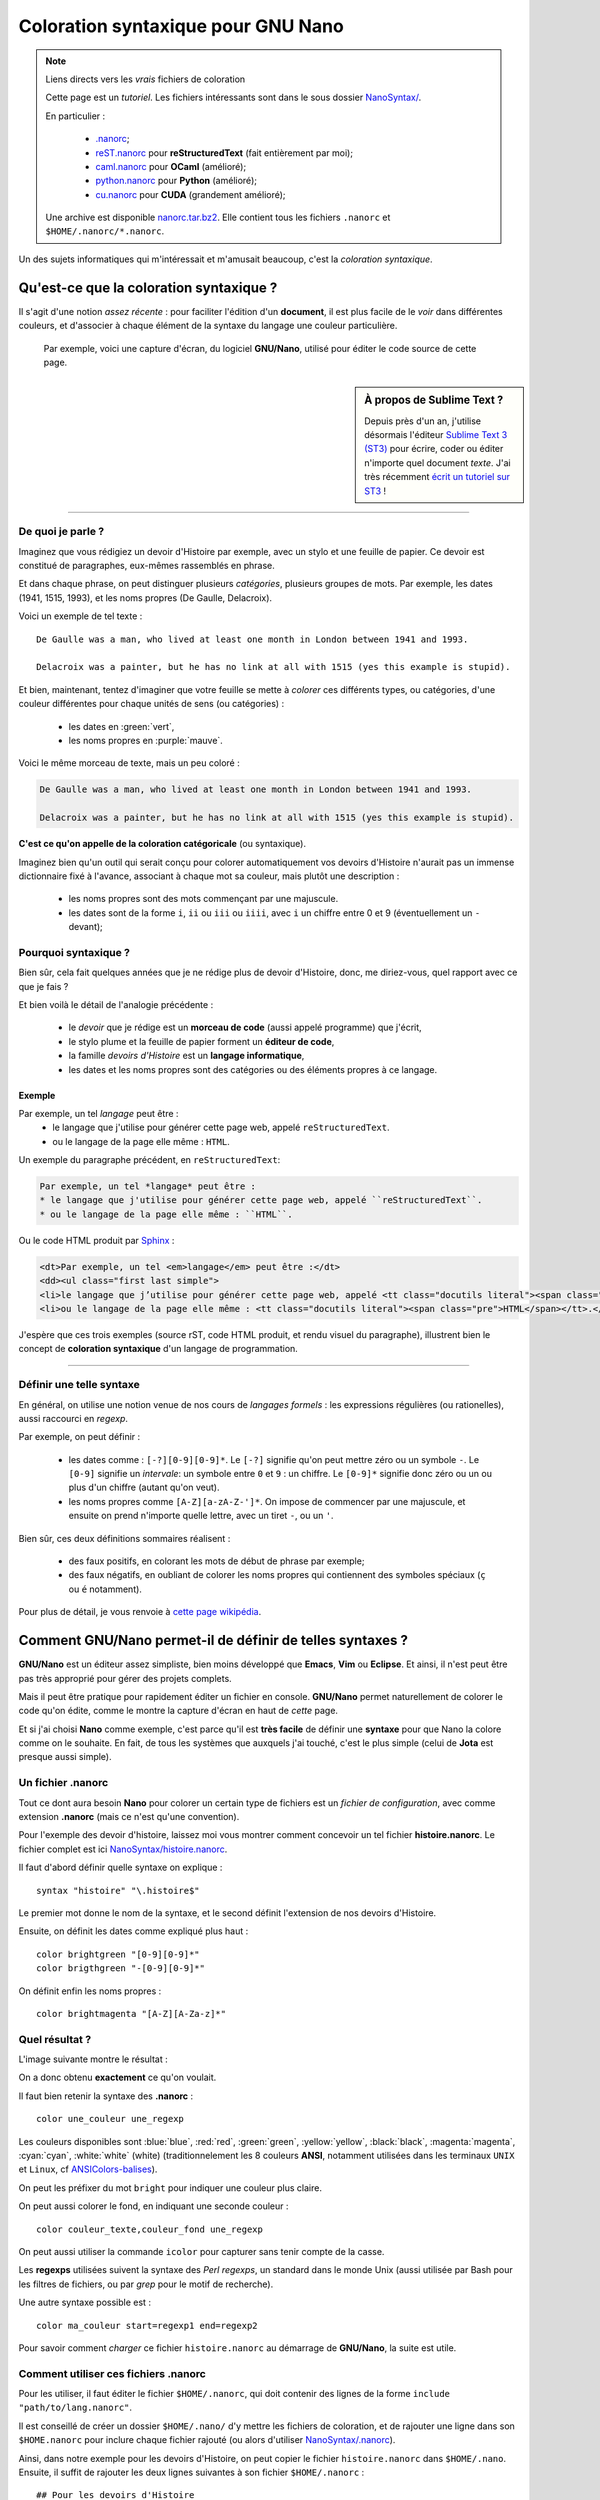 .. meta::
   :description lang=fr: Coloration syntaxique pour GNU Nano
   :description lang=en: Syntactical coloration for GNU Nano

#########################################
 Coloration syntaxique pour **GNU Nano**
#########################################

.. note:: Liens directs vers les *vrais* fichiers de coloration

   Cette page est un *tutoriel*.
   Les fichiers intéressants sont dans le sous dossier `<NanoSyntax/>`_.

   En particulier :

    * `.nanorc <NanoSyntax/.nanorc>`_;
    * `reST.nanorc <NanoSyntax/reST.nanorc>`_ pour **reStructuredText** (fait entièrement par moi);
    * `caml.nanorc <NanoSyntax/caml.nanorc>`_ pour **OCaml** (amélioré);
    * `python.nanorc <NanoSyntax/python.nanorc>`_ pour **Python** (amélioré);
    * `cu.nanorc <NanoSyntax/cu.nanorc>`_ pour **CUDA** (grandement amélioré);

   Une archive est disponible `<nanorc.tar.bz2>`_. Elle contient tous les fichiers
   ``.nanorc`` et ``$HOME/.nanorc/*.nanorc``.


Un des sujets informatiques qui m'intéressait et m'amusait beaucoup, c'est la *coloration syntaxique*.

Qu'est-ce que la coloration syntaxique ?
----------------------------------------
Il s'agit d'une notion *assez récente* : pour faciliter l'édition d'un **document**,
il est plus facile de le *voir* dans différentes couleurs,
et d'associer à chaque élément de la syntaxe du langage une couleur particulière.

  Par exemple, voici une capture d'écran, du logiciel **GNU/Nano**,
  utilisé pour éditer le code source de cette page.

.. image:: .nanorc.png
   :scale: 100 %
   :align: center
   :alt: Un exemple de coloration de code rST avec GNU Nano

.. sidebar:: À propos de Sublime Text ?

   Depuis près d'un an, j'utilise désormais l'éditeur `Sublime Text 3 (ST3) <http://www.sublimetext.com/3>`_
   pour écrire, coder ou éditer n'importe quel document *texte*.
   J'ai très récemment `écrit un tutoriel sur ST3 <sublimetext.fr.html>`_ !

--------------------------------------------------------------------------------

De quoi je parle ?
~~~~~~~~~~~~~~~~~~
Imaginez que vous rédigiez un devoir d'Histoire par exemple, avec un stylo et une feuille de papier.
Ce devoir est constitué de paragraphes, eux-mêmes rassemblés en phrase.

Et dans chaque phrase, on peut distinguer plusieurs *catégories*, plusieurs groupes de mots.
Par exemple, les dates (1941, 1515, 1993), et les noms propres (De Gaulle, Delacroix).

Voici un exemple de tel texte : ::

   De Gaulle was a man, who lived at least one month in London between 1941 and 1993.

   Delacroix was a painter, but he has no link at all with 1515 (yes this example is stupid).

Et bien, maintenant, tentez d'imaginer que votre feuille se mette à *colorer*
ces différents types, ou catégories, d'une couleur différentes
pour chaque unités de sens (ou catégories) :

 * les dates en :green:`vert`,
 * les noms propres en :purple:`mauve`.


Voici le même morceau de texte, mais un peu coloré :

.. code-block:: erlang

   De Gaulle was a man, who lived at least one month in London between 1941 and 1993.

   Delacroix was a painter, but he has no link at all with 1515 (yes this example is stupid).


**C'est ce qu'on appelle de la coloration catégoricale** (ou syntaxique).

Imaginez bien qu'un outil qui serait conçu pour colorer automatiquement vos devoirs d'Histoire
n'aurait pas un immense dictionnaire fixé à l'avance, associant à chaque mot sa couleur,
mais plutôt une description :

 * les noms propres sont des mots commençant par une majuscule.
 * les dates sont de la forme ``i``, ``ii`` ou ``iii`` ou ``iiii``, avec ``i`` un chiffre entre 0 et 9 (éventuellement un ``-`` devant);

Pourquoi syntaxique ?
~~~~~~~~~~~~~~~~~~~~~
Bien sûr, cela fait quelques années que je ne rédige plus de devoir d'Histoire,
donc, me diriez-vous, quel rapport avec ce que je fais ?

Et bien voilà le détail de l'analogie précédente :

 * le *devoir* que je rédige est un **morceau de code** (aussi appelé programme) que j'écrit,
 * le stylo plume et la feuille de papier forment un **éditeur de code**,
 * la famille *devoirs d'Histoire* est un **langage informatique**,
 * les dates et les noms propres sont des catégories ou des éléments propres à ce langage.

Exemple
^^^^^^^
Par exemple, un tel *langage* peut être :
 * le langage que j'utilise pour générer cette page web, appelé ``reStructuredText``.
 * ou le langage de la page elle même : ``HTML``.

Un exemple du paragraphe précédent, en ``reStructuredText``:

.. code-block:: rst

   Par exemple, un tel *langage* peut être :
   * le langage que j'utilise pour générer cette page web, appelé ``reStructuredText``.
   * ou le langage de la page elle même : ``HTML``.

Ou le code HTML produit par `Sphinx <http://sphinx-doc.org>`_ :

.. code-block:: html

   <dt>Par exemple, un tel <em>langage</em> peut être :</dt>
   <dd><ul class="first last simple">
   <li>le langage que j’utilise pour générer cette page web, appelé <tt class="docutils literal"><span class="pre">reStructuredText</span></tt>.</li>
   <li>ou le langage de la page elle même : <tt class="docutils literal"><span class="pre">HTML</span></tt>.</li>

J'espère que ces trois exemples (source rST, code HTML produit, et rendu visuel du paragraphe),
illustrent bien le concept de **coloration syntaxique** d'un langage de programmation.

------------------------------------------------------------------------------

Définir une telle syntaxe
~~~~~~~~~~~~~~~~~~~~~~~~~
En général, on utilise une notion venue de nos cours
de *langages formels* : les expressions régulières (ou rationelles),
aussi raccourci en *regexp*.

Par exemple, on peut définir :

 * les dates comme : ``[-?][0-9][0-9]*``.
   Le ``[-?]`` signifie qu'on peut mettre zéro ou un symbole ``-``.
   Le ``[0-9]`` signifie un *intervale*: un symbole entre ``0`` et ``9`` : un chiffre.
   Le ``[0-9]*`` signifie donc zéro ou un ou plus d'un chiffre (autant qu'on veut).
 * les noms propres comme ``[A-Z][a-zA-Z-']*``.
   On impose de commencer par une majuscule,
   et ensuite on prend n'importe quelle lettre, avec un tiret ``-``,
   ou un ``'``.

Bien sûr, ces deux définitions sommaires réalisent :

 * des faux positifs, en colorant les mots de début de phrase par exemple;
 * des faux négatifs, en oubliant de colorer les noms propres
   qui contiennent des symboles spéciaux (``ç`` ou ``é`` notamment).

Pour plus de détail, je vous renvoie à `cette page wikipédia
<http://fr.wikipedia.org/wiki/Regexp>`_.

Comment **GNU/Nano** permet-il de définir de telles syntaxes ?
--------------------------------------------------------------
**GNU/Nano** est un éditeur assez simpliste, bien moins développé que
**Emacs**, **Vim** ou **Eclipse**.
Et ainsi, il n'est peut être pas très approprié pour gérer des projets complets.

Mais il peut être pratique pour rapidement éditer un fichier en console.
**GNU/Nano** permet naturellement de colorer le code qu'on édite,
comme le montre la capture d'écran en haut de *cette* page.

Et si j'ai choisi **Nano** comme exemple, c'est parce qu'il est **très facile**
de définir une **syntaxe** pour que Nano la colore comme on le souhaite.
En fait, de tous les systèmes que auxquels j'ai touché, c'est le plus simple
(celui de **Jota** est presque aussi simple).

Un fichier **.nanorc**
~~~~~~~~~~~~~~~~~~~~~~
Tout ce dont aura besoin **Nano** pour colorer un certain type de fichiers est un
*fichier de configuration*, avec comme extension **.nanorc** (mais ce n'est qu'une convention).

Pour l'exemple des devoir d'histoire, laissez moi vous montrer comment
concevoir un tel fichier **histoire.nanorc**.
Le fichier complet est ici `<NanoSyntax/histoire.nanorc>`_.

Il faut d'abord définir quelle syntaxe on explique : ::

    syntax "histoire" "\.histoire$"

Le premier mot donne le nom de la syntaxe,
et le second définit l'extension de nos devoirs d'Histoire.

Ensuite, on définit les dates comme expliqué plus haut : ::

   color brightgreen "[0-9][0-9]*"
   color brigthgreen "-[0-9][0-9]*"

On définit enfin les noms propres : ::

   color brightmagenta "[A-Z][A-Za-z]*"

Quel résultat ?
~~~~~~~~~~~~~~~
L'image suivante montre le résultat :

.. image:: exemple.histoire.png
   :scale: 100 %
   :align: center
   :alt: Un exemple de rendu pour cette syntaxe minimaliste

On a donc obtenu **exactement** ce qu'on voulait.

Il faut bien retenir la syntaxe des **.nanorc** : ::

   color une_couleur une_regexp


Les couleurs disponibles sont :blue:`blue`, :red:`red`, :green:`green`,
:yellow:`yellow`, :black:`black`, :magenta:`magenta`, :cyan:`cyan`,
:white:`white` (white)
(traditionnelement les 8 couleurs **ANSI**, notamment utilisées dans les
terminaux ``UNIX`` et ``Linux``, cf `ANSIColors-balises
<https://pypi.python.org/pypi/ANSIColors-balises>`_).

On peut les préfixer du mot ``bright`` pour indiquer une couleur plus claire.

On peut aussi colorer le fond, en indiquant une seconde couleur : ::

    color couleur_texte,couleur_fond une_regexp


On peut aussi utiliser la commande ``icolor`` pour capturer sans tenir compte
de la casse.


Les **regexps** utilisées suivent la syntaxe des *Perl regexps*,
un standard dans le monde Unix
(aussi utilisée par Bash pour les filtres de fichiers,
ou par *grep* pour le motif de recherche).

Une autre syntaxe possible est : ::

   color ma_couleur start=regexp1 end=regexp2

Pour savoir comment *charger* ce fichier ``histoire.nanorc`` au démarrage de
**GNU/Nano**, la suite est utile.

Comment utiliser ces fichiers **.nanorc**
~~~~~~~~~~~~~~~~~~~~~~~~~~~~~~~~~~~~~~~~~
Pour les utiliser, il faut éditer le fichier ``$HOME/.nanorc``,
qui doit contenir des lignes de la forme ``include "path/to/lang.nanorc"``.

Il est conseillé de créer un dossier ``$HOME/.nano/``
d'y mettre les fichiers de coloration,
et de rajouter une ligne dans son ``$HOME.nanorc`` pour inclure chaque
fichier rajouté (ou alors d'utiliser `<NanoSyntax/.nanorc>`_).

Ainsi, dans notre exemple pour les devoirs d'Histoire, on peut copier
le fichier ``histoire.nanorc`` dans ``$HOME/.nano``.
Ensuite, il suffit de rajouter les deux lignes suivantes à son fichier ``$HOME/.nanorc`` : ::

    ## Pour les devoirs d'Histoire
    include "~/.nano/histoire.nanorc"

------------------------------------------------------------------------------------------------

Le dossier NanoSyntax/
----------------------
`Ce dossier <NanoSyntax/>`_ contient de nombreux fichiers pour la coloration syntaxique via **GNU Nano**,
l'éditeur *en ligne de commande* du projet **GNU**.

`Ce fichier .nanorc <NanoSyntax/.nanorc>`_ est un bon exemple de fichier de configuration.
Le premier paragraphe fixe certaines options de **Nano**,
comme l'utilisation du curseur, l'autorisation à suspendre l'édition (``Ctrl+Z``) etc

Fichier jouet
~~~~~~~~~~~~~
Le fichier exemple ``histoire.nanorc`` est là `<NanoSyntax/histoire.nanorc>`_.

.. image:: histoire.nanorc.png
   :scale: 100 %
   :align: center
   :alt: Nano permet de colorer correctement ses fichiers .nanorc


Sources des différents fichiers
~~~~~~~~~~~~~~~~~~~~~~~~~~~~~~~
Seuls `ocaml.nanorc <NanoSyntax/ocaml.nanorc>`_,
`reST.nanorc <NanoSyntax/reST.nanorc>`_,
`.nanorc <NanoSyntax/.nanorc>`_,
`python.nanorc <NanoSyntax/python.nanorc>`_ ont été modifiés par moi
(ils sont sous licence GPL3, voir `<LICENSE.html>`_ pour plus d'infos).

Pour les autres, certains viennent des fichiers installés avec le paquet **nano**.
D'autres viennent d'une collection de ``.nanorc`` trouvée sur `doc.ubuntu-fr.org <http://doc.ubuntu-fr.org>`_.
Le fichier ``octave.lang`` viens du *Wiki* officiel pour **GNU/Octave** `ici wiki.octave.org/Nano <http://wiki.octave.org/Nano>`_.
Certains fichiers sont aussi trouvables sur le dépot `github scopatz/nanorc <https://github.com/scopatz/nanorc>`_.

Python
^^^^^^
En particulier, `python.nanorc <NanoSyntax/python.nanorc>`_ a été remanié (suite à la demande d'un collègue du **Cr@ns**).

reStructuredText
^^^^^^^^^^^^^^^^
En particulier, `reST.nanorc <NanoSyntax/reST.nanorc>`_ a été créé par moi
uniquement pour `ce projet (nouvelles pages web, entièrement avec Sphinx) <https://bitbucket.org/lbesson/web-sphinx/>`_.
Je continue de l'améliorer chaque fois que je découvre un nouvel élément de
la syntaxe du joli langage qu'est le **reStructuredText**.

STRIPS
^^^^^^
Pour mon stage de M1 (en 2013), j'ai travaillé sur le modèle **STRIPS** pour la modélisation
d'un monde dynamique. J'ai utilisé ce `solveur strips <https://github.com/tansey/strips>`_.
Et j'ai créé ce fichier `strips.nanorc <NanoSyntax/strips.nanorc>`_ pour colorer
les exemples de modélisations manipulées par le solveur.

--------------------------------------------------------------------------------

.. note:: Slap editor ?

   `Slap <https://github.com/slap-editor/slap>`_ est un autre éditeur de code en console.
   De conception beaucoup plus récente, inspiré de `Sublime Text <sublimetext.fr.html>`_, `codé en Javascript et basé sur Node.js <https://github.com/slap-editor/slap#installation>`_.
   Et il est assez génial !


Autres références
-----------------
Si ce sujet vous intéresse, je vous invite à aller jeter un oeil à ces pages là:

* `ce message sur la liste de diffusion "caml-list AT inria.fr" <https://sympa.inria.fr/sympa/arc/caml-list/2012-10/msg00043.html>`_.

* `<publis/gedit-coloration/language-specs/>`_,
  le même genre de travail, pour l'éditeur **Gedit**, éditeur de code officiel du projet **GNOME**.
  De nouvelles descriptions de langages pour ``OCaml``, ``Python``, ``rST``, ``CUDA``,
  ``scala``, ``Octave`` etc.
  Notamment, ce fichier `rst.lang <https://sites.google.com/site/naereencorp/tools/gtksourceview/rst.lang>`_,
  qui a été élaboré en même temps que `reST.nanorc <NanoSyntax/reST.nanorc>`_ pour le ``rST``.

* `Jota Text Editor <https://sites.google.com/site/aquamarinepandora/home/jota-text-editor/syntax>`_
  (et son fork `Jota + <https://play.google.com/store/apps/details?id=jp.sblo.pandora.jota.plus&hl=fr>`_)
  est le meilleur éditeur de code sur téléphone ou tablette **Android**,
  dont j'ai réalisé une partie de la coloration syntaxique
  (``OCaml``, ``CUDA`` ainsi que de l'aide pour ``LaTeX``, et récemment ``rST``).
  Par exemple, ce fichier `mll.mly.mli.ml.conf
  <http://code.google.com/p/jota-text-editor/source/browse/trunk/assets/keyword/mll.mly.mli.ml.conf>`_
  pour la syntaxe d'``OCaml``. Et ce fichier `rst.reST.rest.conf
  <http://code.google.com/p/jota-text-editor/source/browse/trunk/assets/keyword/rst.reST.rest.conf>`_
  est pour le ``reStructuredText`` ! Il a été ajouté à Jota depuis la v0.2.31 et à Jota + depuis
  la v0.3.10 ! Jota et Jota+ ont été téléchargés plus de 7 millions de fois à eux deux !

* `ColorML <publis/ColorML/>`_, est
  un (vieux) projet de parseur, pretty-printer *expérimental* en ``OCaml`` pour colorer du code ``OCaml``
  et afficher le résultat dans un terminal. :red:`Plus maintenu mais fonctionne encore !`

Me contacter
------------
Si vous avez des questions, des suggestions d'améliorations, ou des bugs
(mauvaise coloration par exemple), `n'hésitez pas à me contacter <callme.fr.html>`_ !


.. (c) Lilian Besson, 2011-2016, https://bitbucket.org/lbesson/web-sphinx/
